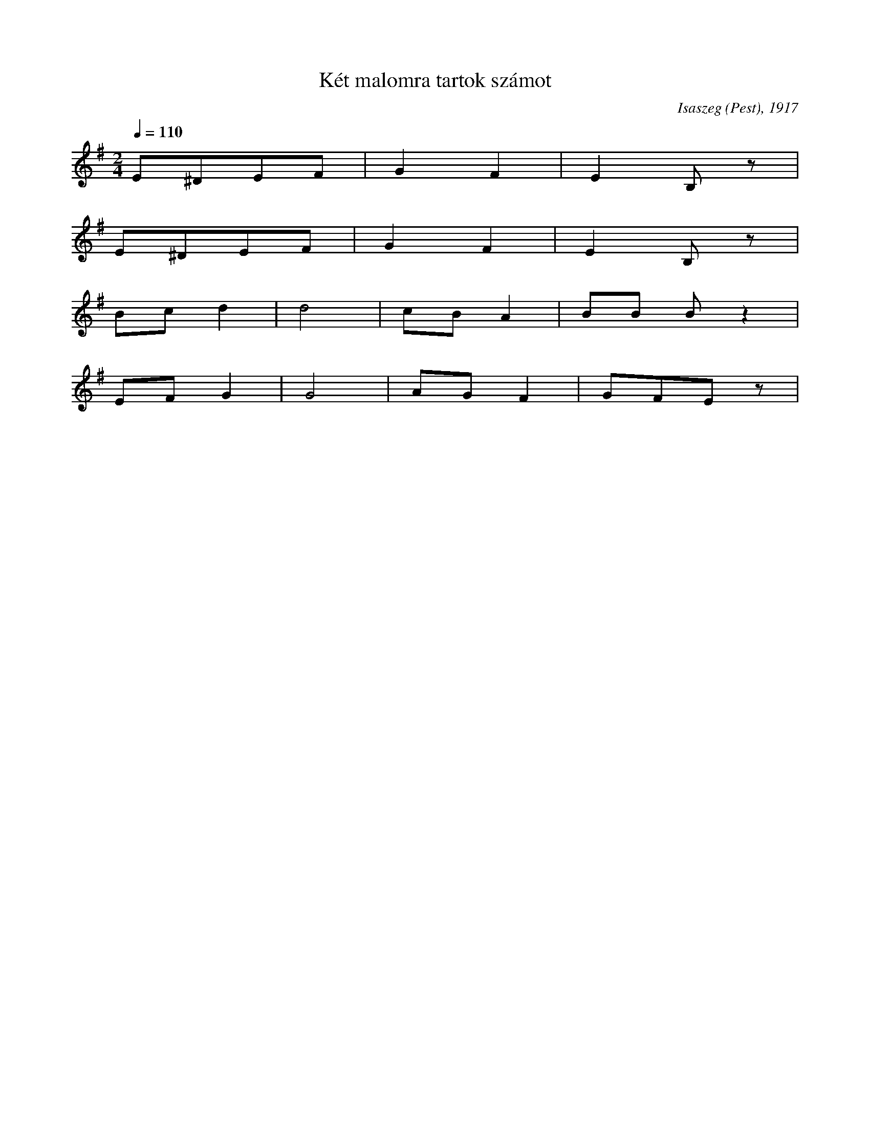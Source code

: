 I:abc-charset utf-8
B: Gyöngyvirág, 92 magyar népdal, Zeneműkiadó, 1952
N: Grace notes are excluded

X:14
T: Két malomra tartok számot
O: Isaszeg (Pest), 1917
Q: 1/4=110
M:2/4
L:1/4
K:G
E/^D/E/F/ | GF | EB,/z/ | 
E/^D/E/F/ | GF | EB,/z/ | 
B/c/ d | d2 | c/B/A | B/B/ B/ z| 
E/F/G | G2 | A/G/ F | G/F/E/z/ | 